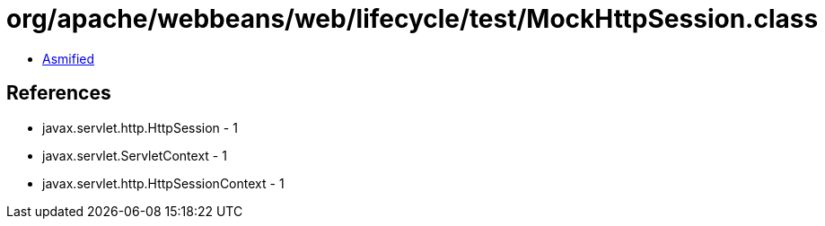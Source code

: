 = org/apache/webbeans/web/lifecycle/test/MockHttpSession.class

 - link:MockHttpSession-asmified.java[Asmified]

== References

 - javax.servlet.http.HttpSession - 1
 - javax.servlet.ServletContext - 1
 - javax.servlet.http.HttpSessionContext - 1
